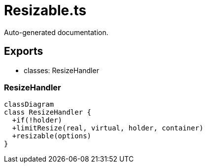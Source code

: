 = Resizable.ts
:source_path: modules/fl.ui/src/helpers/controllers/Resizable.ts

Auto-generated documentation.

== Exports
- classes: ResizeHandler

=== ResizeHandler
[mermaid]
....
classDiagram
class ResizeHandler {
  +if(!holder)
  +limitResize(real, virtual, holder, container)
  +resizable(options)
}
....
